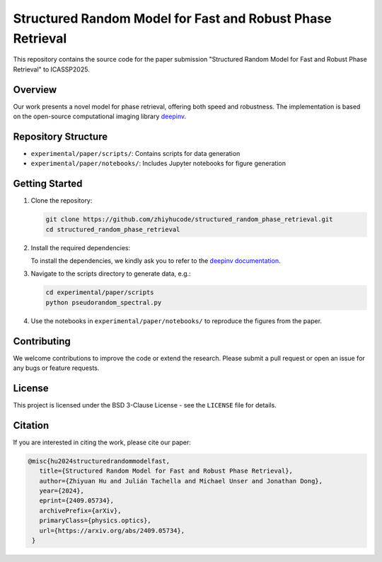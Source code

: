 Structured Random Model for Fast and Robust Phase Retrieval
===========================================================

This repository contains the source code for the paper submission "Structured Random Model for Fast and Robust Phase Retrieval" to ICASSP2025.

Overview
--------

Our work presents a novel model for phase retrieval, offering both speed and robustness. The implementation is based on the open-source computational imaging library `deepinv <https://github.com/deepinv/deepinv>`_.

Repository Structure
--------------------

- ``experimental/paper/scripts/``: Contains scripts for data generation
- ``experimental/paper/notebooks/``: Includes Jupyter notebooks for figure generation

Getting Started
---------------

1. Clone the repository:
   
   .. code-block:: bash

      git clone https://github.com/zhiyhucode/structured_random_phase_retrieval.git
      cd structured_random_phase_retrieval

2. Install the required dependencies:
   
   To install the dependencies, we kindly ask you to refer to the `deepinv documentation <https://deepinv.github.io/deepinv/>`_.

3. Navigate to the scripts directory to generate data, e.g.:
   
   .. code-block:: bash

      cd experimental/paper/scripts
      python pseudorandom_spectral.py

4. Use the notebooks in ``experimental/paper/notebooks/`` to reproduce the figures from the paper.

Contributing
------------

We welcome contributions to improve the code or extend the research. Please submit a pull request or open an issue for any bugs or feature requests.

License
-------

This project is licensed under the BSD 3-Clause License - see the ``LICENSE`` file for details.

Citation
--------

If you are interested in citing the work, please cite our paper:

.. code-block:: bibtex

   @misc{hu2024structuredrandommodelfast,
      title={Structured Random Model for Fast and Robust Phase Retrieval}, 
      author={Zhiyuan Hu and Julián Tachella and Michael Unser and Jonathan Dong},
      year={2024},
      eprint={2409.05734},
      archivePrefix={arXiv},
      primaryClass={physics.optics},
      url={https://arxiv.org/abs/2409.05734}, 
    }
